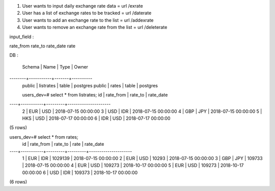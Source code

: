 1. User wants to input daily exchange rate data = url /exrate
2. User has a list of exchange rates to be tracked = url /daterate
3. User wants to add an exchange rate to the list = url /addexrate
4. User wants to remove an exchange rate from the list = url /deleterate


input_field :

rate_from
rate_to
rate_date
rate

DB : 

 Schema |   Name    | Type  |  Owner   
--------+-----------+-------+----------
 public | listrates | table | postgres
 public | rates      | table | postgres


 users_dev=# select * from listrates;
 id | rate_from | rate_to |      rate_date      
----+-----------+---------+---------------------
  2 | EUR       | USD     | 2018-07-15 00:00:00
  3 | USD       | IDR     | 2018-07-15 00:00:00
  4 | GBP       | JPY     | 2018-07-15 00:00:00
  5 | HKS       | USD     | 2018-07-17 00:00:00
  6 | IDR       | USD     | 2018-07-17 00:00:00
(5 rows)


users_dev=# select * from rates;
 id | rate_from | rate_to |  rate   |      rate_date      
----+-----------+---------+---------+---------------------
  1 | EUR       | IDR     | 1029139 | 2018-07-15 00:00:00
  2 | EUR       | USD     | 10293   | 2018-07-15 00:00:00
  3 | GBP       | JPY     | 109733  | 2018-07-15 00:00:00
  4 | EUR       | USD     | 109273  | 2018-10-17 00:00:00
  5 | EUR       | USD     | 109273  | 2018-10-17 00:00:00
  6 | USD       | IDR     | 109373  | 2018-10-17 00:00:00
(6 rows)